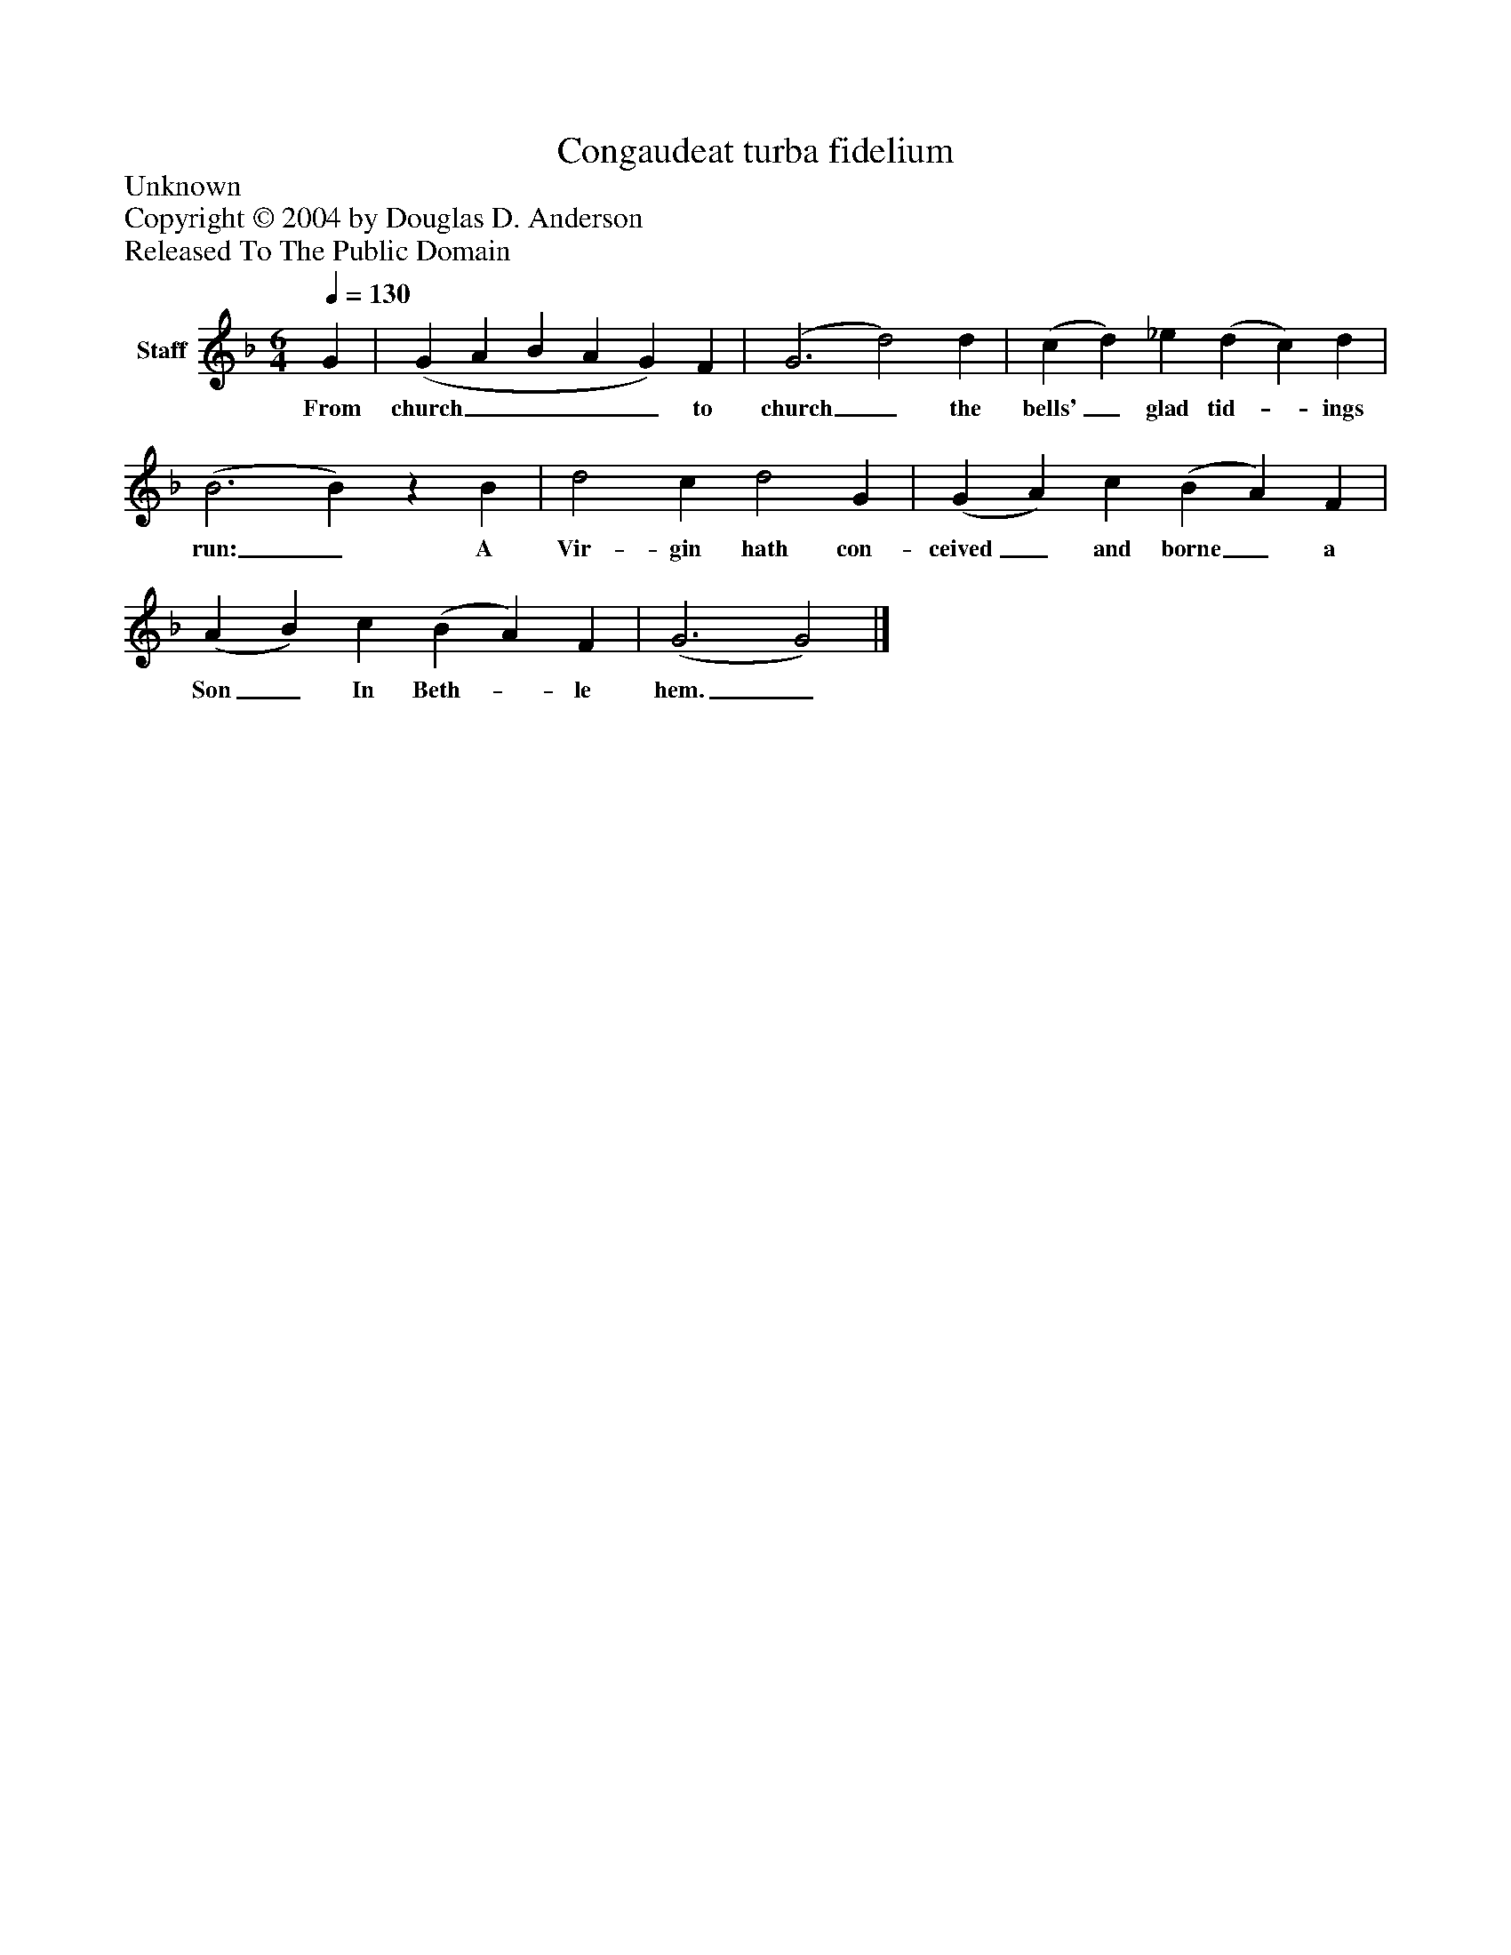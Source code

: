 %%abc-creator mxml2abc 1.4
%%abc-version 2.0
%%continueall true
%%titletrim true
%%titleformat A-1 T C1, Z-1, S-1
X: 0
T: Congaudeat turba fidelium
Z: Unknown
Z: Copyright © 2004 by Douglas D. Anderson
Z: Released To The Public Domain
L: 1/4
M: 6/4
Q: 1/4=130
V: P1 name="Staff"
%%MIDI program 1 19
K: F
[V: P1]  G | (G A B A G) F | (G3 d2) d | (c d) _e (d c) d | (B3 B)z B | d2 c d2 G | (G A) c (B A) F | (A B) c (B A) F | (G3 G2)|]
w: From church____ to church_ the bells'_ glad tid-_ ings run:_ A Vir- gin hath con- ceived_ and borne_ a Son_ In Beth-_ le hem._

